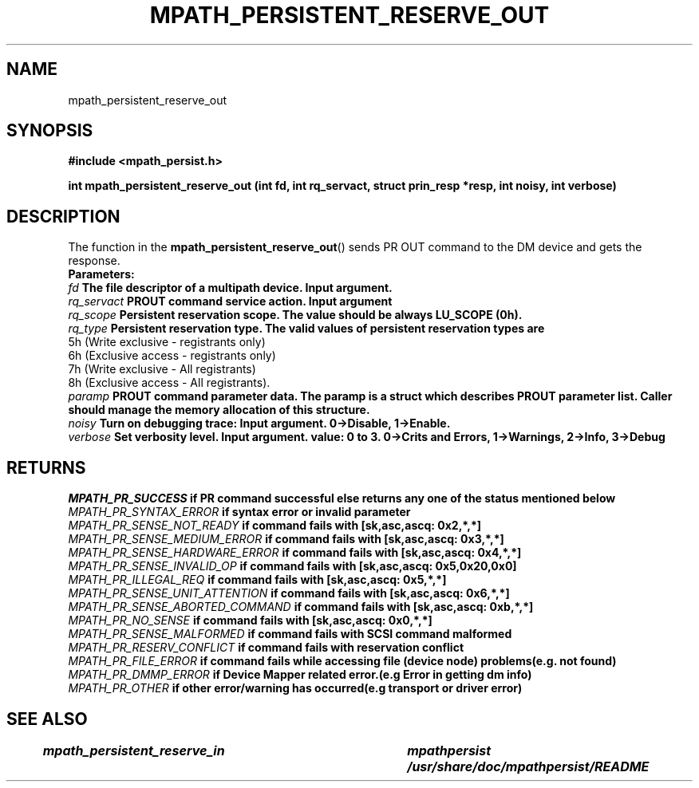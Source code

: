 .\"
.TH MPATH_PERSISTENT_RESERVE_OUT 3  2011-04-08 "Linux Manpage" 
.SH NAME
mpath_persistent_reserve_out
.SH SYNOPSIS
.B #include <mpath_persist.h>
.sp
.BI "int mpath_persistent_reserve_out (int fd, int rq_servact, struct prin_resp *resp, int noisy, int verbose)"
.sp
.SH DESCRIPTION
The function in the
.BR mpath_persistent_reserve_out ()
sends PR OUT command to the DM device and gets the response.
.br
.BI Parameters:
.br
.I fd 
.B The file descriptor of a multipath device. Input argument.
.br
.I rq_servact
.B PROUT command service action. Input argument
.br
.I rq_scope
.B Persistent reservation scope. The value should be always LU_SCOPE (0h).
.br
.I rq_type
.B Persistent reservation type. The valid values of persistent reservation types are
      5h (Write exclusive - registrants only)
      6h (Exclusive access - registrants only)
      7h (Write exclusive - All registrants)
      8h (Exclusive access - All registrants).
.br
.I paramp
.B PROUT command parameter data. The paramp is a struct which describes PROUT parameter list. Caller should manage the memory allocation of this structure.
.br
.I noisy
.B Turn on debugging trace: Input argument. 0->Disable, 1->Enable.
.br
.I verbose
.B Set verbosity level. Input argument. value: 0 to 3. 0->Crits and Errors, 1->Warnings, 2->Info, 3->Debug

.SH "RETURNS"
.I MPATH_PR_SUCCESS
.B if PR command successful else returns any one of the status mentioned below
.br
.I MPATH_PR_SYNTAX_ERROR        
.B if  syntax error or invalid parameter
.br
.I MPATH_PR_SENSE_NOT_READY     
.B  if command fails with [sk,asc,ascq: 0x2,*,*]
.br
.I MPATH_PR_SENSE_MEDIUM_ERROR
.B  if command fails with [sk,asc,ascq: 0x3,*,*]
.br
.I MPATH_PR_SENSE_HARDWARE_ERROR
.B  if command fails with [sk,asc,ascq: 0x4,*,*]
.br
.I MPATH_PR_SENSE_INVALID_OP
.B  if command fails with [sk,asc,ascq: 0x5,0x20,0x0]
.br
.I MPATH_PR_ILLEGAL_REQ
.B  if command fails with [sk,asc,ascq: 0x5,*,*]
.br
.I MPATH_PR_SENSE_UNIT_ATTENTION
.B  if command fails with [sk,asc,ascq: 0x6,*,*]
.br
.I MPATH_PR_SENSE_ABORTED_COMMAND
.B  if command fails with [sk,asc,ascq: 0xb,*,*]
.br
.I MPATH_PR_NO_SENSE
.B  if command fails with [sk,asc,ascq: 0x0,*,*]
.br
.I MPATH_PR_SENSE_MALFORMED  
.B if command fails with SCSI command malformed
.br
.I MPATH_PR_RESERV_CONFLICT
.B if command fails with reservation conflict
.br
.I MPATH_PR_FILE_ERROR
.B if command fails while accessing file (device node) problems(e.g. not found)
.br
.I MPATH_PR_DMMP_ERROR
.B if Device Mapper related error.(e.g Error in getting dm info) 
.br
.I MPATH_PR_OTHER
.B if other error/warning has occurred(e.g transport or driver error)
.br


.SH "SEE ALSO"
.I  mpath_persistent_reserve_in		mpathpersist     /usr/share/doc/mpathpersist/README
.br
